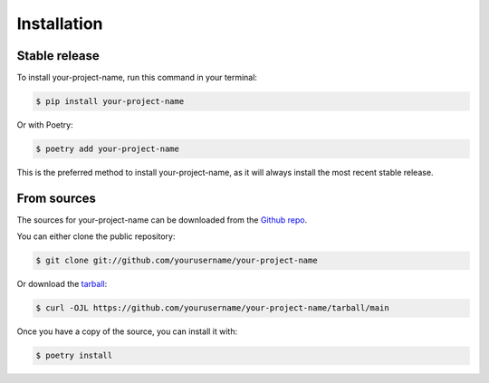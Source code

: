 Installation
============

Stable release
-------------

To install your-project-name, run this command in your terminal:

.. code-block:: console

    $ pip install your-project-name

Or with Poetry:

.. code-block:: console

    $ poetry add your-project-name

This is the preferred method to install your-project-name, as it will always install the most recent stable release.

From sources
-----------

The sources for your-project-name can be downloaded from the `Github repo`_.

You can either clone the public repository:

.. code-block:: console

    $ git clone git://github.com/yourusername/your-project-name

Or download the `tarball`_:

.. code-block:: console

    $ curl -OJL https://github.com/yourusername/your-project-name/tarball/main

Once you have a copy of the source, you can install it with:

.. code-block:: console

    $ poetry install


.. _Github repo: https://github.com/yourusername/your-project-name
.. _tarball: https://github.com/yourusername/your-project-name/tarball/main
